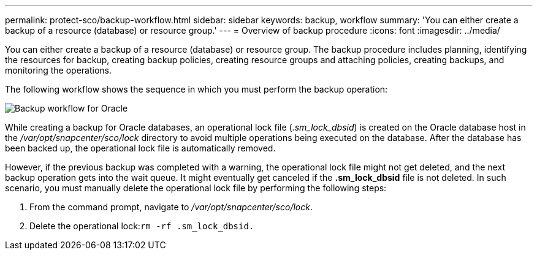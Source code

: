 ---
permalink: protect-sco/backup-workflow.html
sidebar: sidebar
keywords: backup, workflow
summary: 'You can either create a backup of a resource (database) or resource group.'
---
= Overview of backup procedure
:icons: font
:imagesdir: ../media/

[.lead]
You can either create a backup of a resource (database) or resource group. The backup procedure includes planning, identifying the resources for backup, creating backup policies, creating resource groups and attaching policies, creating backups, and monitoring the operations.

The following workflow shows the sequence in which you must perform the backup operation:

image::../media/sco_backup_workflow.gif[Backup workflow for Oracle]

While creating a backup for Oracle databases, an operational lock file (_.sm_lock_dbsid_) is created on the Oracle database host in the _/var/opt/snapcenter/sco/lock_ directory to avoid multiple operations being executed on the database. After the database has been backed up, the operational lock file is automatically removed.

However, if the previous backup was completed with a warning, the operational lock file might not get deleted, and the next backup operation gets into the wait queue. It might eventually get canceled if the *.sm_lock_dbsid* file is not deleted. In such scenario, you must manually delete the operational lock file by performing the following steps:

. From the command prompt, navigate to _/var/opt/snapcenter/sco/lock_.
. Delete the operational lock:``rm -rf .sm_lock_dbsid.``

